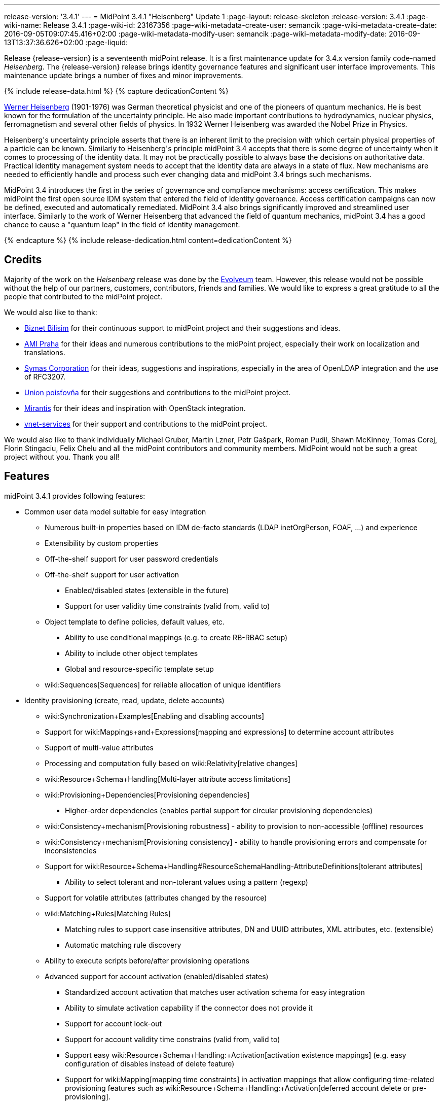 ---
release-version: '3.4.1'
---
= MidPoint 3.4.1 "Heisenberg" Update 1
:page-layout: release-skeleton
:release-version: 3.4.1
:page-wiki-name: Release 3.4.1
:page-wiki-id: 23167356
:page-wiki-metadata-create-user: semancik
:page-wiki-metadata-create-date: 2016-09-05T09:07:45.416+02:00
:page-wiki-metadata-modify-user: semancik
:page-wiki-metadata-modify-date: 2016-09-13T13:37:36.626+02:00
:page-liquid:

Release {release-version} is a seventeenth midPoint release.
It is a first maintenance update for 3.4.x version family code-named _Heisenberg_.
The {release-version} release brings identity governance features and significant user interface improvements. This maintenance update brings a number of fixes and minor improvements.

++++
{% include release-data.html %}
++++

++++
{% capture dedicationContent %}
<p>
    <a href="https://en.wikipedia.org/wiki/Werner_Heisenberg">Werner Heisenberg</a>  (1901-1976) was German theoretical physicist and one of the pioneers of quantum mechanics.
    He is best known for the formulation of the uncertainty principle. He also made important contributions to hydrodynamics, nuclear physics, ferromagnetism and several other fields of physics.
    In 1932 Werner Heisenberg was awarded the Nobel Prize in Physics.
</p>
<p>
    Heisenberg's uncertainty principle asserts that there is an inherent limit to the precision with which certain physical properties of a particle can be known.
    Similarly to Heisenberg's principle midPoint 3.4 accepts that there is some degree of uncertainty when it comes to processing of the identity data.
    It may not be practically possible to always base the decisions on authoritative data.
    Practical identity management system needs to accept that the identity data are always in a state of flux.
    New mechanisms are needed to efficiently handle and process such ever changing data and midPoint 3.4 brings such mechanisms.
</p>
<p>
    MidPoint 3.4 introduces the first in the series of governance and compliance mechanisms: access certification.
    This makes midPoint the first open source IDM system that entered the field of identity governance.
    Access certification campaigns can now be defined, executed and automatically remediated.
    MidPoint 3.4 also brings significantly improved and streamlined user interface.
    Similarly to the work of Werner Heisenberg that advanced the field of quantum mechanics, midPoint 3.4 has a good chance to cause a "quantum leap" in the field of identity management.
</p>
{% endcapture %}
{% include release-dedication.html content=dedicationContent %}
++++

== Credits

Majority of the work on the _Heisenberg_ release was done by the link:http://www.evolveum.com/[Evolveum] team.
However, this release would not be possible without the help of our partners, customers, contributors, friends and families.
We would like to express a great gratitude to all the people that contributed to the midPoint project.

We would also like to thank:

* link:http://www.biznet.com.tr/[Biznet Bilisim] for their continuous support to midPoint project and their suggestions and ideas.

* link:http://www.ami.cz/en/[AMI Praha] for their ideas and numerous contributions to the midPoint project, especially their work on localization and translations.

* link:https://symas.com/[Symas Corporation] for their ideas, suggestions and inspirations, especially in the area of OpenLDAP integration and the use of RFC3207.

* link:https://www.union.sk/[Union poisťovňa] for their suggestions and contributions to the midPoint project.

* link:https://www.mirantis.com/[Mirantis] for their ideas and inspiration with OpenStack integration.

* link:http://vnet-services.com/[vnet-services] for their support and contributions to the midPoint project.

We would also like to thank individually Michael Gruber, Martin Lzner, Petr Gašpark, Roman Pudil, Shawn McKinney, Tomas Corej, Florin Stingaciu, Felix Chelu and all the midPoint contributors and community members.
MidPoint would not be such a great project without you.
Thank you all!



== Features

midPoint 3.4.1 provides following features:


* Common user data model suitable for easy integration

** Numerous built-in properties based on IDM de-facto standards (LDAP inetOrgPerson, FOAF, ...) and experience

** Extensibility by custom properties

** Off-the-shelf support for user password credentials

** Off-the-shelf support for user activation

*** Enabled/disabled states (extensible in the future)

*** Support for user validity time constraints (valid from, valid to)

** Object template to define policies, default values, etc.

*** Ability to use conditional mappings (e.g. to create RB-RBAC setup)

*** Ability to include other object templates

*** Global and resource-specific template setup

** wiki:Sequences[Sequences] for reliable allocation of unique identifiers


* Identity provisioning (create, read, update, delete accounts)

** wiki:Synchronization+Examples[Enabling and disabling accounts]

** Support for wiki:Mappings+and+Expressions[mapping and expressions] to determine account attributes

** Support of multi-value attributes

** Processing and computation fully based on wiki:Relativity[relative changes]

** wiki:Resource+Schema+Handling[Multi-layer attribute access limitations]

** wiki:Provisioning+Dependencies[Provisioning dependencies]

*** Higher-order dependencies (enables partial support for circular provisioning dependencies)

** wiki:Consistency+mechanism[Provisioning robustness] - ability to provision to non-accessible (offline) resources

** wiki:Consistency+mechanism[Provisioning consistency] - ability to handle provisioning errors and compensate for inconsistencies

** Support for wiki:Resource+Schema+Handling#ResourceSchemaHandling-AttributeDefinitions[tolerant attributes]

*** Ability to select tolerant and non-tolerant values using a pattern (regexp)

** Support for volatile attributes (attributes changed by the resource)

** wiki:Matching+Rules[Matching Rules]

*** Matching rules to support case insensitive attributes, DN and UUID attributes, XML attributes, etc.
(extensible)

*** Automatic matching rule discovery

** Ability to execute scripts before/after provisioning operations

** Advanced support for account activation (enabled/disabled states)

*** Standardized account activation that matches user activation schema for easy integration

*** Ability to simulate activation capability if the connector does not provide it

*** Support for account lock-out

*** Support for account validity time constrains (valid from, valid to)

*** Support easy wiki:Resource+Schema+Handling:+Activation[activation existence mappings] (e.g. easy configuration of disables instead of delete feature)

*** Support for wiki:Mapping[mapping time constraints] in activation mappings that allow configuring time-related provisioning features such as wiki:Resource+Schema+Handling:+Activation[deferred account delete or pre-provisioning].

** Ability to specify set of wiki:Protected+Accounts[protected accounts] that will not be affected by IDM system

** Support for base context searches for connectors that support object hierarchies (such as LDAP)


* Connectors

** Integration of wiki:Identity+Connectors[Identity Connector Framework (ConnId)]

*** Support for Evolveum Polygon connectors

*** Support for ConnId connectors

*** Support for OpenICF connectors

** wiki:Unified+Connector+Framework[Unified Connector Framework (UCF) layer to allow more provisioning frameworks in the future]

** Automatic generation and caching of wiki:Resource+Schema[resource schema] from the connector

** wiki:ConnectorType[Local connector discovery]

** Support for connector hosts and remote wiki:ConnectorType[connectors], wiki:Identity+Connectors[identity connector] and wiki:ConnectorHostType[connectors host type]

** Remote connector discovery


* Web-based administration wiki:GUI+Subsystem[GUI]

** Ability to execute identity management operations on users and accounts

** User-centric views

** Account-centric views (browse and search accounts directly)

** Resource wizard

** Layout automatically adapts to screen size (e.g. for mobile devices)

** Easily customizable look  feel

** Built-in XML editor for identity and configuration objects


* Self-service

** User profile page

** Password management page

** Role selection and request dialog


* wiki:Identity+Repository+Interface[Flexible identity repository implementations] and wiki:SQL+Repository+Implementation[SQL repository implementation]

** wiki:SQL+Repository+Implementation[Identity repository based on relational databases]

** wiki:Administration+Interface#AdministrationInterface-Keepingmetadataforallobjects%28Creation,modification,approvals%29[Keeping metadata for all objects] (creation, modification, approvals)

** wiki:Removing+obsolete+information[Automatic repository cleanup] to keep the data store size sustainable


* Synchronization

** wiki:Synchronization[Live synchronization]

** wiki:Relativity[Reconciliation]

*** Ability to execute scripts before/after reconciliation

** Correlation and confirmation expressions

*** Conditional correlation expressions

** Concept of _channel_ that can be used to adjust synchronization behaviour in some situations

** wiki:Generic+Synchronization[Generic Synchronization] allows synchronization of roles to groups to organizational units to ... anything


* Advanced RBAC support and flexible account assignments

** wiki:Expression[Expressions in the roles]

** Hierarchical roles

** Conditional roles and assignments/inducements

** Parametric roles (including ability to assign the same role several times with different parameters)

** Temporal constraints (validity dates: valid from, valid to)

** Higher-order inducements


* wiki:Entitlements[Entitlements] and entitlement associations

** GUI support for entitlement listing, membership and editing

** Entitlement approval



* Advanced internal security mechanisms +

** Fine-grained authorization model

** Delegated administration


* Several wiki:Projection+Policy[assignment enforcement modes]

** Ability to specify global or resource-specific enforcement mode

** Ability to legalize assignment that violates the enforcement mode


* wiki:Expression[Customization expressions ]

** wiki:Groovy+Expressions[Groovy]

** Python

** wiki:ECMAScript+Expressions[JavaScript (ECMAScript)]

** wiki:XPath+Expressions[XPath version 2] (deprecated)

** Built-in libraries with a convenient set of functions


* wiki:PolyString[PolyString] support allows automatic conversion of strings in national alphabets


* Mechanism to iteratively determine unique usernames and other identifiers


* Extensibility

** wiki:Custom+Schema+Extension[Custom schema extensibility]

** wiki:Scripting+Hooks[Scripting Hooks]

** wiki:Lookup+Tables[Lookup Tables]

** Support for overlay projects and deep customization

** Support for custom GUI forms (Apache Wicket components)


* Reporting based on Jasper Reports


* Comprehensive logging designed to aid troubleshooting


* Rule-based RBAC (RB-RBAC) ability by using conditional mappings in wiki:Object+Template[user template]


* Governance, compliance and risk management (GRC)

** wiki:Access+Certification[Access certification]

** wiki:Segregation+of+Duties[Segregation of Duties] (SoD)

*** wiki:Segregation+of+Duties[Role exclusions]

** Assignment constraints for roles and organizational structure


* wiki:Auditing[Auditing]

** Auditing to wiki:Audit+configuration[file (logging)]

** Auditing to wiki:Audit+configuration[SQL table]


* Credential management

** Password distribution

** wiki:Password+Policy[Password policies]

** Password retention policy


* Support for Service objects (ServiceType) to represent servers, network devices, mobile devices, network services, etc.


* Partial multi-tenancy support


* Deployment and customization

** Lightweight deployment structure

** wiki:Task+Manager[Multi-node task manager component with HA support]

** Support for Apache Tomcat web container


* Import from file and resource

** wiki:Object+References[Object schema validation during import] (can be switched off)

** wiki:Object+References[Smart references between objects based on search filters]


* Self-healing wiki:Consistency+mechanism[consistency mechanism]

* Export objects to XML

* Enterprise class scalability (hundreds of thousands of users)

* API accessible using a web service, REST and local JAVA calls

* wiki:Workflows+(midPoint+3.x)[Workflow support] (based on link:http://www.activiti.org/[Activiti] engine)

* wiki:Notifications[Notifications]


* Documentation

** wiki:Documentation[Administration documentation publicly available in the wiki]

** wiki:Architecture+and+Design[Architectural documentation publicly available in the wiki]

** Schema documentation automatically generated from the definition (wiki:SchemaDoc[schemadoc])

== Changes With Respect to Version 3.4

* LDAP-based AD connector support invocation of commands and powershell scripts by using the WinRM interface.

* Object templates can be specified for user, role, org and service subtypes.

* Dynamic resolution of targetRef in assignment/inducement

* Password history

* Support for expression tracing for any individual expression

* Reindex task

* Minor GUI improvements

* Java 7 platform support is deprecated

* .NET-based exchange connector is deprecated


== Changes With Respect to Version 3.3

* wiki:Access+Certification[Access certification] (production quality)

* Entitlement approval support

* Support for overlay projects and deep customization

* Major GUI improvements

** Role selection and request dialog

** Significantly improved look and feel

** Look and feel unification and streamlining

** Loading of projections (accounts) on demand

** Improved search dialogs

** Significantly improved resource management pages

** Improved approval pages

** Improved dashboards

** Improved organizational structure pages

** Improved the display of operation results

** Introduced breadcrumbs and improved behavior of 'back' buttons

** Resource wizard fixes and improvements

** Usability improvements

** GUI language detection and management improvements


* Support for custom GUI forms (Wicket components)

* Support for Service objects (ServiceType) to represent servers, network devices, mobile devices, network services, etc.

* Support for base context searches for connectors that support object hierarchies (such as LDAP)

* Improved support for entitlement associations that use non-identifier values

* Support for volatile attributes in provisioning objects (volatilityTrigger)

* Matching rule for XML-formatted string attributes and UUIDs

* Automatic determination of matching rules based on ConnId subtypes.

* Password retention policy

* Support for orgRelation authorization that allows dynamic delegated administration.

* Support for role/org owners in authorizations and other authorization improvements

* LDAP-based AD connector in full production quality

* Support for Active Directory multi-domain environment in LDAP-based AD connector

* Support for permissive modify control in LDAP connector

* Organizational structure recursion for associationFromLink expressions

* Emphasized properties that will be always displayed (even if they are empty)

* Support for lockoutStatus activation mapping

* Pre configured databases of locales and timezones

* Full support for Java 8 environment (both build and runtime)

* Diagnostics improvements (connector statistics, logging improvements)

* Improved documentation

XPath2 scripting is deprecated and it is not supported in Java8 environment.


== Quality

Release 3.4.1 (_Heisenberg_ Update 1) is intended for full production use in enterprise environments.
All features are stable and well tested.

=== Limitations

* MidPoint 3.4.1 comes with a bundled LDAP-based eDirectory connector.
This connector is stable, however it is not included in the normal midPoint support.
Support for this connector has to be purchased separately.

== Platforms

MidPoint is known to work well in the following deployment environment.
The following list is list of *tested* platforms, i.e. platforms that midPoint team or reliable partners personally tested this release.
The version numbers in parentheses are the actual version numbers used for the tests.
However it is very likely that midPoint will also work in similar environments.
Also note that this list is not closed.
MidPoint can be supported in almost any reasonably recent platform (please contact Evolveum for more details).


=== Java

* OpenJDK 8 (1.8.0_91)

* Sun/Oracle Java SE Runtime Environment 8 (1.8.0_45, 1.8.0_65, 1.8.0_74)

* OpenJDK 7 (1.7.0_65, 1.7.0_75, 1.7.0_80, 1.7.0_95)

* Sun/Oracle Java SE Runtime Environment 7u40 or later (1.7.0_67, 1.7.0_72, 1.7.0_75, 1.7.0_80)

Java 6 environment is no longer supported.


=== Web Containers

* Apache Tomcat 8 (8.0.14, 8.0.20, 8.0.28, 8.0.30, 8.0.33)

* Apache Tomcat 7 (7.0.29, 7.0.30, 7.0.32, 7.0.47, 7.0.50, 7.0.69)

* Sun/Oracle Glassfish 3 (3.1)

* BEA/Oracle WebLogic (12c)


=== Databases

* H2 (embedded, only recommended for demo deployments)

* PostgreSQL (8.4.14, 9.1, 9.2, 9.3, 9.4, 9.4.5, 9.5, 9.5.1)

* MySQL (5.6.26, 5.7) +
Supported MySQL version is 5.6.10 and above (with MySQL JDBC ConnectorJ 5.1.23 and above). +
MySQL in previous versions didn't support dates/timestamps with more accurate than second fraction precision.

* Oracle 11g (11.2.0.2.0)

* Microsoft SQL Server (2008, 2008 R2, 2012, 2014)


=== Unsupported Platforms

Following list contains platforms that midPoint is known *not* to work due to various issues.
As these platforms are obsolete and/or marginal we have no plans to support midPoint for these platforms.

* Java 6

* Sun/Oracle GlassFish 2

* Apache Tomcat 6


++++
{% include release-download.html %}
++++


== Upgrade


=== Upgrade from midPoint 2.x

Upgrade from version 2.x is possible but it is not publicly supported.
It requires several manual steps.
Evolveum provides this upgrade as part of the subscription or professional services.


=== Upgrade from midPoint 3.0, 3.1, 3.1.1 and 3.2

Upgrade path from MidPoint 3.0 goes through midPoint 3.1, 3.1.1 and 3.2. Upgrade to midPoint 3.1 first (refer to the wiki:Release+3.1[midPoint 3.1 release notes]). Then upgrade from midPoint 3.1 to 3.1.1, from 3.1.1 to 3.2 then to 3.3 and finally to 3.4.


=== Upgrade from midPoint 3.3 and 3.3.1

MidPoint 3.4 data model is essentially backwards compatible with both midPoint 3.3 and midPoint 3.3.1. However as the data model was extended in 3.4 the database schema needs to be upgraded using the wiki:Database+Schema+Upgrade[usual mechanism].

MidPoint 3.4 is a release that fixes some issues of previous versions.
Therefore there are some changes that are not strictly backward compatible.

* Version numbers of the bundled connectors have changed (LDAP, CSVfile and DatabaseTable connectors).
Therefore connector references from the resource definitions that are using the bundled connectors need to be updated.

* The namespace of live sync tokes was changed from `http://midpoint.evolveum.com/xml/ns/public/provisioning/liveSync-1.xsd` to `http://midpoint.evolveum.com/xml/ns/public/provisioning/liveSync-3`. This change should be harmless in most cases. However, during the upgrade some synchronization changes may go missing. This should be easy to fix by synchronizing the changes manually or by executing a reconciliation process. A completely safe migration procedure is to stop the live sync processes before upgrade, change the live synchronization token namespace in process extension (XML), upgrade midPoint and then re-start the processes again.

* Workflow configuration variables processCheckInterval and allowApproveOtherItems were moved from config.xml to system configuration object.

* When upgrading from previous versions the application-level indexes that midPoint maintains need to be updated. This can be easily done by clicking on Reindex repository objects button in the Configuration  About page in midPoint GUI.

* A reminder: XPath2 scripting was deprecated in midPoint 3.3 and it is not supported in Java8 environment.
XPath2 support will be removed soon.
Please migrate your XPath2 scripts to Groovy, Python or JavaScript.

MidPoint configuration of approvers and approval schemas is fully backward compatible and does not need any upgrade.
However the structure of Activity workflows was changed in midPoint 3.4. There is no universal migration path for running pre-3.4 workflows to 3.4 workflows.
For deployments that are actively using workflows we recommend letting all running workflow processes finish before upgrading to midPoint 3.4. After finishing, manual deletion of those workflow processes is strongly recommended.
For deployments that require migration of running workflow processes we recommend using midPoint subscription and ask for a migration path for that specific deployment.

The midPoint database schema was changed in midPoint 3.4 release.
The migration SQL scripts are provided at the usual place.
These scripts will update the database schema and they will also migrate existing data if that is possible to do on the SQL level.
However there are some properties where the SQL-based migration is not possible.
The migration/reindex task to handle complete data migration was not included in the midPoint 3.4 release by mistake.
However, the midPoint 3.4 is robust enough to still work with data that are not fully migrated.
Therefore for many deployments the data migration is usually not an immediate concern and it can be postponed to the planned 3.4.1 release which will include convenient migration/reindex task.
If the data are not fully migrated the only known limitation is the search by `displayName`, `identifier`, `ownerRef` and `riskLevel` properties of roles, orgs and services.
This search will not work properly (this affects only searches of `identifier` and `displayName` in org objects, other properties were not searchable in midPoint 3.3.1 and earlier, therefore that should no impact existing deployments upgrading to 3.4).
In case that full data migration is required even in midPoint 3.4 there is a work round to force data migration by exporting and re-importing all roles, orgs and services.


==== Changes in initial objects since 3.3 and 3.3.1

MidPoint has a built-in set of initial objects that it will automatically create in the database if they are not present.
This includes vital objects for the system to be configured (e.g. role `superuser` and user `administrator`). These objects may change in some midPoint releases.
But to be conservative and to avoid configuration overwrite midPoint does not overwrite existing objects when they are already in the database.
This may result in upgrade problems if the existing object contains configuration that is no longer supported in a new version.
Therefore the following list contains a summary of changes to the initial objects in this midPoint release.
The complete new set of initial objects is in the `config/initial-objects` directory in both the source and binary distributions.
Although any problems caused by the change in initial objects is unlikely to occur, the implementors are advised to review the following list and assess the impact on case-by-case basis:

* 020-system-configuration.xml: changed userDashboardLinks colors

* 040-role-enduser.xml: updated authorizations

* 041-role-approver.xml: new file

* 042-role-reviewer.xml: new file

* 090-report-audit.xml: minor fixes

* 110-report-user-list.xml: minor fixes

* 120-security-policy.xml: new file

* 130-report-certification-definitions.xml: new file

* 140-report-certification-campaigns.xml: new file

* 150-report-certification-cases.xml: new file

* 160-report-certification-decisions.xml: new file

* 200-lookup-languages.xml: new file

* 210-lookup-locales.xml: new file


==== Behavior changes since 3.3 and 3.3.1

* *Object template and assignment focus mappings with normal strength* were fixed.
Due to a bug in the code in previous midPoint versions these mappings behaved in a way which was very similar to strong mappings.
In midPoint 3.4 these mappings behave as they should.
However, this may break previous configurations that relied on the wrong behavior, especially when it comes to multi-value items such as assignments.
The solution would be to change strength of these mappings to _strong_.

* There were several changes to the behavior of *inbound mappings*, mostly focused on unifying the behavior and making inbound mappings more predictable.
Firstly, inbound mappings now can target also containers and references.
Secondly, inbound mappings are now made to behave in non-tolerant manner.
I.e. the inbound mapping will remove any values that are not explicitly given by the mapping.
This behavior can be changed by setting the tolerant flag of the *mapping* (not the attribute) to true.
This is currently an experimental feature.
Enable it if you have mappings that behave in relativistic way (i.e. correctly react to changes), and you wish that they do not remove values given by other means (e.g. by direct GUI edit).
However, currently it is strongly advised to avoid that situation - i.e. it is not advised to have properties that have inbound mappings and which can also be modified by other means.
In such cases it is better to create a new property that will be set exclusively by the means of inbound mapping and then use object template to derive the final target value.


==== Public interface changes since 3.3 and 3.3.1

* MidPoint authentication process was re-implemented and the underlying libraries (Spring Security) were upgraded.
This may bring slight changes in result and error codes for authentication and authorization failures.
This may affect all remote interfaces.


==== Important internal changes since 3.3 and 3.3.1

These changes should not influence anyone using the midPoint.
These changes should also not influence the XML-based customizations or scripting expressions that rely just on the provided library classes.
These changes will influence midPoint forks and deployments that are heavily customized using the Java components.

* The audit Java API was changed to allow passing `target` values for which we do not have full object (just OID).

* Numerous change in GUI classes and package names.
See wiki:GUI+Development+Guide[GUI Development Guide]


=== Upgrade from midPoint 3.4

MidPoint 3.4.1 is a release that brings several improvements and fixes some issues of previous versions.
Therefore there are some changes that are not strictly backward compatible.

* Version numbers of the bundled connectors have changed (LDAP and AD/LDAP).
Therefore connector references from the resource definitions that are using the bundled connectors need to be updated.

* When upgrading from previous versions the application-level indexes that midPoint maintains need to be updated.
This can be easily done by clicking on Reindex repository objects button in the Configuration  About page in midPoint GUI.

* Java 7 platform is still supported, but the support for Java 7 is now deprecated.
It is strongly recommended to upgrade to Java 8.

* A reminder: XPath2 scripting was deprecated in midPoint 3.3 and it is not supported in Java8 environment.
XPath2 support will be removed soon.
Please migrate your XPath2 scripts to Groovy, Python or JavaScript.


==== Changes in initial objects since 3.4

MidPoint has a built-in set of initial objects that it will automatically create in the database if they are not present.
This includes vital objects for the system to be configured (e.g. role `superuser` and user `administrator`). These objects may change in some midPoint releases.
But to be conservative and to avoid configuration overwrite midPoint does not overwrite existing objects when they are already in the database.
This may result in upgrade problems if the existing object contains configuration that is no longer supported in a new version.
Therefore the following list contains a summary of changes to the initial objects in this midPoint release.
The complete new set of initial objects is in the `config/initial-objects` directory in both the source and binary distributions.
Although any problems caused by the change in initial objects is unlikely to occur, the implementors are advised to review the following list and assess the impact on case-by-case basis:

* 040-role-enduser.xml: updated authorizations


== Known Issues

* Error when object has extra extension attributes in repo bug:MID-3249[]

For a complete list see link:https://jira.evolveum.com/issues/?jql=project%20%3D%20MID%20AND%20affectedVersion%3D%223.4.1%22%20AND%20fixVersion%20!%3D%20%223.4.1%22[Jira]